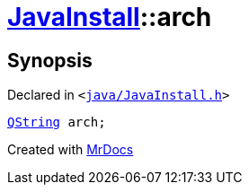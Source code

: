 [#JavaInstall-arch]
= xref:JavaInstall.adoc[JavaInstall]::arch
:relfileprefix: ../
:mrdocs:


== Synopsis

Declared in `&lt;https://github.com/PrismLauncher/PrismLauncher/blob/develop/launcher/java/JavaInstall.h#L40[java&sol;JavaInstall&period;h]&gt;`

[source,cpp,subs="verbatim,replacements,macros,-callouts"]
----
xref:QString.adoc[QString] arch;
----



[.small]#Created with https://www.mrdocs.com[MrDocs]#
